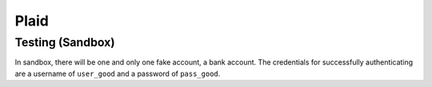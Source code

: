 .. _plaid:

Plaid
=====

Testing (Sandbox)
-----------------

.. _code-block:: bash

    export PLAID_CLIENT_ID=5cf090726590ed001352c268
    export PLAID_SECRET=4265c2b9575665adff6dff6843ec82
    export PLAID_PUBLIC_KEY=c248f0f1788d692421ccb7a1df2126
    export PLAID_PRODUCTS=transactions
    export PLAID_COUNTRY_CODES=US
    export PLAID_ENV=sandbox

In sandbox, there will be one and only one fake account, a bank account. The credentials for successfully authenticating are a username of ``user_good`` and a password of ``pass_good``.
